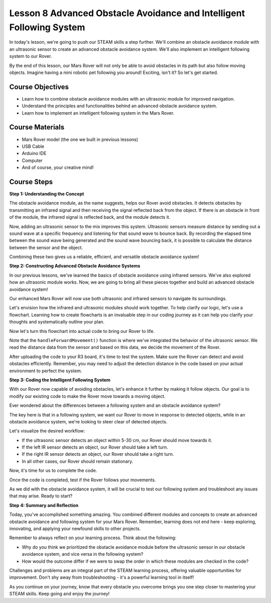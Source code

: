 Lesson 8 Advanced Obstacle Avoidance and Intelligent Following System
=======================================================================

In today's lesson, we're going to push our STEAM skills a step further. We'll combine an obstacle avoidance module 
with an ultrasonic sensor to create an advanced obstacle avoidance system. 
We'll also implement an intelligent following system to our Rover.

By the end of this lesson, our Mars Rover will not only be able to avoid obstacles in its path
but also follow moving objects. Imagine having a mini robotic pet following you around! 
Exciting, isn't it? So let's get started.

.. raw:: html

    <video width="600" loop autoplay muted>
        <source src="_static/video/ultrasonic_ir_avoid.mp4" type="video/mp4">
        Your browser does not support the video tag.
    </video>

Course Objectives
--------------------------
* Learn how to combine obstacle avoidance modules with an ultrasonic module for improved navigation.
* Understand the principles and functionalities behind an advanced obstacle avoidance system.
* Learn how to implement an intelligent following system in the Mars Rover.

Course Materials
------------------------

* Mars Rover model (the one we built in previous lessons)
* USB Cable
* Arduino IDE
* Computer
* And of course, your creative mind!

Course Steps
--------------------

**Step 1: Understanding the Concept**

The obstacle avoidance module, as the name suggests, helps our Rover avoid obstacles. 
It detects obstacles by transmitting an infrared signal and then receiving the signal 
reflected back from the object. If there is an obstacle in front of the module, 
the infrared signal is reflected back, and the module detects it.

Now, adding an ultrasonic sensor to the mix improves this system. Ultrasonic sensors measure distance by 
sending out a sound wave at a specific frequency and listening for that sound wave to bounce back. 
By recording the elapsed time between the sound wave being generated and the sound wave bouncing back, 
it is possible to calculate the distance between the sensor and the object.

Combining these two gives us a reliable, efficient, and versatile obstacle avoidance system!


**Step 2: Constructing Advanced Obstacle Avoidance Systems**

In our previous lessons, we've learned the basics of obstacle avoidance using infrared sensors. We've also explored how an ultrasonic module works. Now, we are going to bring all these pieces together and build an advanced obstacle avoidance system!

Our enhanced Mars Rover will now use both ultrasonic and infrared sensors to navigate its surroundings.

Let's envision how the infrared and ultrasonic modules should work together. To help clarify our logic, let's use a flowchart. Learning how to create flowcharts is an invaluable step in our coding journey as it can help you clarify your thoughts and systematically outline your plan.

.. image:: img/ultrasonic_ir_avoid_flowchart.png
    :width: 800

Now let's turn this flowchart into actual code to bring our Rover to life.

.. raw:: html

    <iframe src=https://create.arduino.cc/editor/sunfounder01/53d72ee5-a4c8-4524-92f8-4b0f4760c015/preview?embed style="height:510px;width:100%;margin:10px 0" frameborder=0></iframe>


Note that the ``handleForwardMovement()`` function is where we've integrated the behavior of the ultrasonic sensor. We read the distance data from the sensor and based on this data, we decide the movement of the Rover.


After uploading the code to your R3 board, it's time to test the system.
Make sure the Rover can detect and avoid obstacles efficiently. 
Remember, you may need to adjust the detection distance in the code based on your actual environment to perfect the system.

**Step 3: Coding the Intelligent Following System**

With our Rover now capable of avoiding obstacles, let's enhance it further by making it follow objects. Our goal is to modify our existing code to make the Rover move towards a moving object.

Ever wondered about the differences between a following system and an obstacle avoidance system?

The key here is that in a following system, we want our Rover to move in response to detected objects, while in an obstacle avoidance system, we're looking to steer clear of detected objects.

Let's visualize the desired workflow:

.. image:: img/ultrasonic_ir_follow_flowchart.png

* If the ultrasonic sensor detects an object within 5-30 cm, our Rover should move towards it.
* If the left IR sensor detects an object, our Rover should take a left turn.
* If the right IR sensor detects an object, our Rover should take a right turn.
* In all other cases, our Rover should remain stationary.

Now, it's time for us to complete the code.

.. raw:: html

    <iframe src=https://create.arduino.cc/editor/sunfounder01/75662c17-4b0a-4494-b18b-089cc2b32311/preview?embed style="height:510px;width:100%;margin:10px 0" frameborder=0></iframe>

Once the code is completed, test if the Rover follows your movements.

As we did with the obstacle avoidance system, it will be crucial to test our following system and troubleshoot any issues that may arise. Ready to start?


**Step 4: Summary and Reflection**

Today, you've accomplished something amazing. You combined different modules and concepts to create an advanced obstacle avoidance and following system for your Mars Rover. Remember, learning does not end here - keep exploring, innovating, and applying your newfound skills to other projects.

Remember to always reflect on your learning process. Think about the following:

* Why do you think we prioritized the obstacle avoidance module before the ultrasonic sensor in our obstacle avoidance system, and vice versa in the following system?
* How would the outcome differ if we were to swap the order in which these modules are checked in the code?

Challenges and problems are an integral part of the STEAM learning process, offering valuable opportunities for improvement. Don't shy away from troubleshooting - it's a powerful learning tool in itself!

As you continue on your journey, know that every obstacle you overcome brings you one step closer to mastering your STEAM skills. Keep going and enjoy the journey!

